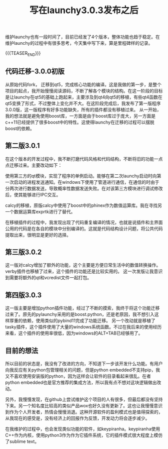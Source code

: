 #+BEGIN_COMMENT
.. title: 写在launchy3.0.3发布之后
.. slug: launchy-maintain-303
.. date: 2018-11-26 21:04:04 UTC+08:00
.. tags: launchy, cpp, qt, python
.. category: launchy
.. link:
.. description:
.. type: text
/.. status: draft
#+END_COMMENT

#+TITLE: 写在launchy3.0.3发布之后

维护launchy也有一段时间了，目前已经发了4个版本，整体功能也趋于稳定。在维护launchy的过程中有很多思考，今天集中写下来，算是里程碑样的记录。

{{{TEASER_END}}}

** 代码迁移-3.0.0初版
从原始代码fork， 迁移到qt5，完成核心功能的编译。这是我做的第一步，是整个项目的起点，我开始慢慢阅读源码，不断了解各个模块的结构。在这一阶段的目标是让launchy在qt5的基础上跑起来，主要涉及到qt4向qt5的移植，有些qt4函数在qt5变换了形式，不过整体上变化并不大。在这阶段完成后，我发布了第一版程序3.0.0版，这一版程序有好多功能缺失，所有的插件都没有移植过来。
从一开始，我的想法就是避免使用boost库，一方面是由于boost库过于庞大，另一方面是c++11已经提供了很多boost中的特性。这使得launchy在迁移的过程可以摆脱boost的依赖。

** 第二版3.0.1
在这个版本的开发过程中，我不断打磨代码风格和代码结构，不断将旧的功能一点点迁移过来。主要改动如下：

使用第三方的qt模块，实现了程序的单例启动。能够在第二次launchy启动时向第一次启动的进程发送通知。在windows下使用了管道进行通信，在通信的时由于分两次进行数据发送，导致概率性数据发送失败。在对该第三方模块进行调试修改后，使其能够进行IPC交互。

calcy的移植，原版calcy中使用了boost中的phinex作为数值运算库。我在寻找另一个数据运算库exprtk进行了替代。

在移植插件的过程中，我发现出现了代码重复编译的情况，也就是说插件和主界面公用的代码是在各自的模块中分别编译的。这就是代码结构设计问题，将公共代码提取出来，很明显是更好的选择。

** 第三版3.0.2
这一版对calcy增加了额外的功能，这个主要是方便日常生活中的数值转换操作。verby插件也移植了过来，这个插件的功能还是比较实用的。
这一次发版让我意识到需要将额外的qt和vcredist文件一起打包。


** 第四版3.0.3
这一版主要是增加python插件功能，经过了不断的摸索，我终于将这个功能迁移过来了。原先的pylaunchy采用的是boost.python，还是老原因，我不想引入这样厚重的依赖，使用类似的pybind11完成了功能迁移。
另一个改动就是移植了tasky插件，这个插件使用了大量的windows系统函数。不过在我后来的使用经历来看，这个插件的使用率很低，因为windows的ALT+TAB已经够用了。


** 目前的想法
所以目前的状态是，我没有了改进的方向，不知道下一步该开发什么功能。有用户向我反应有关python包管理相关的问题，但是python embedded不支持pip，我又不喜欢使用安装版的python，因为这样会让软件的目录看起来很乱。在者python embedded也是官方推荐的集成方法，所以我有点不想对这块逻辑做出改动。

另外，我慢慢发现，在github上尝试维护这个项目的人有很多，但最后都没有坚持下来。另一个知名度比较高的类似产品wox也好久没有更新了。这也让我慢慢意识到作为个人开发者，热情会慢慢消退。这种开源软件的盈利模式也是值得探索的，从我现在的感受是，没有经济上的回报作为反馈，开发动力将会逐步减少。

在我维护的过程中，也会发现类似功能的软件，如keypiranha。keypiranha使用C++作为内核，使用python3作为作为它插件系统，它的插件模式很大程度上模仿了sublime text。
